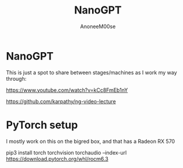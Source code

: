 #+TITLE: NanoGPT
#+AUTHOR: AnoneeM00se
#+CREATED: 2025-05-09

* NanoGPT

This is just a spot to share between stages/machines as I work my way through:

https://www.youtube.com/watch?v=kCc8FmEb1nY

https://github.com/karpathy/ng-video-lecture

* PyTorch setup

I mostly work on this on the bigred box, and that has a Radeon RX 570

pip3 install torch torchvision torchaudio --index-url https://download.pytorch.org/whl/rocm6.3



